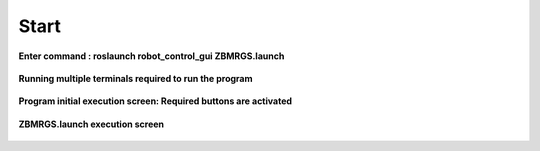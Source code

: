 Start
=====================

**Enter command : roslaunch robot_control_gui ZBMRGS.launch**

  .. thumbnail:: /_images/start_gui/start1.jpg



**Running multiple terminals required to run the program**

  .. thumbnail:: /_images/start_gui/start2.jpg



**Program initial execution screen: Required buttons are activated**

  .. thumbnail:: /_images/start_gui/start3.jpg



**ZBMRGS.launch execution screen**

  .. thumbnail:: /_images/start_gui/start4.jpg    